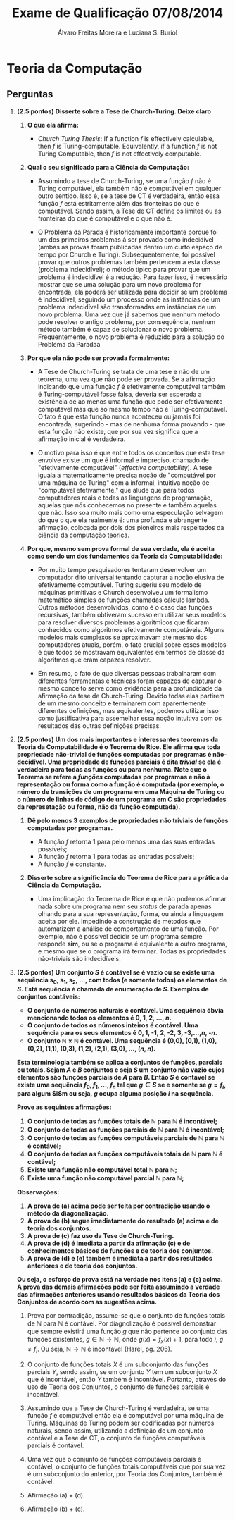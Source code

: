 #+TITLE: Exame de Qualificação 07/08/2014
#+AUTHOR: Álvaro Freitas Moreira e Luciana S. Buriol
#+STARTUP: showall
#+OPTIONS: toc:nil todo:nil num:nil
#+LaTeX_CLASS: article
#+LaTeX_HEADER: \usepackage[margin=0.75in]{geometry}
#+LaTeX_HEADER: \usepackage{color}

* Teoria da Computação

** Perguntas

  1. *(2.5 pontos) Disserte sobre a Tese de Church-Turing. Deixe claro*

     1) *O que ela afirma:*

        - /Church Turing Thesis/: If a function $f$ is effectively calculable, then $f$ is Turing-computable. Equivalently, if a function $f$ is not Turing Computable, then $f$ is not effectively computable.

     2) *Qual o seu significado para a Ciência da Computação:*

        - Assumindo a tese de Church-Turing, se uma função $f$ não é Turing computável, ela também não é computável em qualquer outro sentido. Isso é, se a tese de CT é verdadeira, então essa função $f$ está estritamente além das fronteiras do que é computável. Sendo assim, a Tese de CT define os limites ou as fronteiras do que é computável e o que não é.

        - O Problema da Parada é historicamente importante porque foi um dos primeiros problemas à ser provado como indecidível (ambas as provas foram publicadas dentro um curto espaço de tempo por Church e Turing). Subsequentemente, foi possível provar que outros problemas também pertencem a esta classe (problema indecidível); o método típico para provar que um problema é indecidível é a redução. Para fazer isso, é necessário mostrar que se uma solução para um novo problema for encontrada, ela poderá ser utilizada para decidir se um problema é indecidível, seguindo um processo onde as instâncias de um problema indecidível são transformadas em instâncias de um novo problema. Uma vez que já sabemos que nenhum método pode resolver o antigo problema, por consequência, nenhum método também é capaz de solucionar o novo problema. Frequentemente, o novo problema é reduzido para a solução do Problema da Paradaa

     3) *Por que ela não pode ser provada formalmente:*

        - A Tese de Church-Turing se trata de uma tese e não de um teorema, uma vez que não pode ser provada. Se a afirmação indicando que uma função $f$ é efetivamente computável também é Turing-computável fosse falsa, deveria ser esperada a existência de ao menos uma função que pode ser efetivamente computável mas que ao mesmo tempo não é Turing-computável. O fato é que esta função nunca aconteceu ou jamais foi encontrada, sugerindo - mas de nenhuma forma provando - que esta função não existe, que por sua vez significa que a afirmação inicial é verdadeira.

        - O motivo para isso é que entre todos os conceitos que esta tese envolve existe um que é informal e impreciso, chamado de "efetivamente computável" (/effective computability/). A tese iguala a matematicamente precisa noção de "computável por uma máquina de Turing" com a informal, intuitiva noção de "computável efetivamente," que alude que para todos computadores reais e todas as linguagens de programação, aquelas que nós conhecemos no presente e também aquelas que não. Isso soa muito mais como uma especulação selvagem do que o que ela realmente é: uma profunda e abrangente afirmação, colocada por dois dos pioneiros mais respeitados da ciência da computação teórica.

     4) *Por que, mesmo sem prova formal de sua verdade, ela é aceita como sendo um dos fundamentos da Teoria da Computabilidade:*

        - Por muito tempo pesquisadores tentaram desenvolver um computador dito universal tentando capturar a noção elusiva de efetivamente computável. Turing sugeriu seu modelo de máquinas primitivas e Church desenvolveu um formalismo matemático simples de funções chamadas cálculo lambda. Outros métodos desenvolvidos, como é o caso das funções recursivas, também obtiveram sucesso em utilizar seus modelos para resolver diversos problemas algorítmicos que ficaram conhecidos como algoritmos efetivamente computáveis. Alguns modelos mais complexos se aproximavam até mesmo dos computadores atuais, porém, o fato crucial sobre esses modelos é que todos se mostravam equivalentes em termos de classe da algoritmos que eram capazes resolver.

        - Em resumo, o fato de que diversas pessoas trabalharam com diferentes ferramentas e técnicas foram capazes de capturar o mesmo conceito serve como evidência para a profundidade da afirmação da tese de Church-Turing. Devido todas elas partirem de um mesmo conceito e terminarem com aparentemente diferentes definições, mas equivalentes, podemos utilizar isso como justificativa para assemelhar essa noção intuitiva com os resultados das outras definições precisas.

  2. *(2.5 pontos) Um dos mais importantes e interessantes teoremas da Teoria da Computabilidade é o Teorema de Rice. Ele afirma que toda propriedade não-trivial de funções computadas por programas é não-decidível. Uma propriedade de funções parciais é dita /trivial/ se ela é verdadeira para todas as funções ou para nenhuma. Note que o Teorema se refere a /funções/ computadas por programas e não à representação ou forma como a função é computada (por exemplo, o número de transições de um programa em uma Máquina de Turing ou o número de linhas de código de um programa em C são propriedades da represetação ou forma, não da função computada).*

     1) *Dê pelo menos 3 exemplos de propriedades não triviais de funções computadas por programas.*

        - A função $f$ retorna 1 para pelo menos uma das suas entradas possíveis;
        - A função $f$ retorna 1 para todas as entradas possíveis;
        - A função $f$ é constante.

     2) *Disserte sobre a significância do Teorema de Rice para a prática da Ciência da Computação.*

        - Uma implicação do Teorema de Rice é que não podemos afirmar nada sobre um programa nem seu /status/ de parada apenas olhando para a sua representação, forma, ou ainda a linguagem aceita por ele. Impedindo a construção de métodos que automatizem a análise de comportamento de uma função. Por exemplo, não é possível decidir se um programa sempre responde *sim*, ou se o programa é equivalente a outro programa, e mesmo que se o programa irá terminar. Todas as propriedades não-triviais são indecidíveis.

  3. *(2.5 pontos) Um conjunto $S$ é contável se é vazio ou se existe uma sequência s_0, s_1, s_2, ..., com todos (e somente todos) os elementos de $S$. Está sequência é chamada de enumeração de $S$. Exemplos de conjuntos contáveis:*

     - *O conjunto de números naturais é contável. Uma sequência óbvia mencionando todos os elementos é 0, 1, 2, ..., $n$.*
     - *O conjunto de todos os números inteiros é contável. Uma sequência para os seus elementos é 0, 1, -1, 2, -2, 3, -3,...,$n$, -$n$.*
     - *O conjunto $\mathbb{N} \times \mathbb{N}$ é contável. Uma sequência é (0,0), (0,1), (1,0), (0,2), (1,1), (0,3), (1,2), (2,1), (3,0), ..., ($n$, $n$).*
     
     *Esta terminologia também se aplica a conjuntos de funções, parciais ou totais. Sejam $A$ e $B$ conjuntos e seja $S$ um conjunto não vazio cujos elementos são funções parciais de $A$ para $B$. Então $S$ é contável se existe uma sequência $f_0, f_1, ..., f_n$ tal que $g \in S$ se e somente se $g = f_i$, para algum $i$m ou seja, $g$ ocupa alguma posição $i$ na sequência.*

     *Prove as sequintes afirmações:*

     1. *O conjunto de todas as funções totais de $\mathbb{N}$ para $\mathbb{N}$ é incontável;*
     2. *O conjunto de todas as funções parciais de $\mathbb{N}$ para $\mathbb{N}$ é incontável;*
     3. *O conjunto de todas as funções computáveis parciais de $\mathbb{N}$ para $\mathbb{N}$ é contável;*
     4. *O conjunto de todas as funções computáveis totais de $\mathbb{N}$ para $\mathbb{N}$ é contável;*
     5. *Existe uma função não computável total $\mathbb{N}$ para $\mathbb{N}$;*
     6. *Existe uma função não computável parcial $\mathbb{N}$ para $\mathbb{N}$;*

     *Observações:*

     1. *A prova de (a) acima pode ser feita por contradição usando o método da diagonalização.*
     2. *A prova de (b) segue imediatamente do resultado (a) acima e de teoria dos conjuntos.*
     3. *A prova de (c) faz uso da Tese de Church-Turing.*
     4. *A prova de (d) é imediata a partir da afirmação (c) e de conhecimentos básicos de funções e de teoria dos conjuntos.*
     5. *A prova de (d) e (e) também é imediata a partir dos resultados anteriores e de teoria dos conjuntos.*

     *Ou seja, o esforço de prova está na verdade nos itens (a) e (c) acima. A prova das demais afirmações pode ser feita assumindo a verdade das afirmações anteriores usando resultados básicos da Teoria dos Conjuntos de acordo com as sugestões acima.*

     1. Prova por contradição, assume-se que o conjunto de funções totais de $\mathbb{N}$ para $\mathbb{N}$ é contável. Por diagnolização é possível demonstrar que sempre existirá uma função $g$ que não pertence ao conjunto das funções existentes, $g \in \mathbb{N} \rightarrow \mathbb{N}$, onde $g(x) = f_x(x) + 1$, para todo $i$, $g \neq f_i$. Ou seja, $\mathbb{N} \rightarrow \mathbb{N}$ é incontável (Harel, pg. 206).

     2. O conjunto de funções totais $X$ é um subconjunto das funções parciais $Y$, sendo assim, se um conjunto $Y$ tem um subconjunto $X$ que é incontável, então $Y$ também é incontável. Portanto, através do uso de Teoria dos Conjuntos, o conjunto de funções parciais é incontável.

     3. Assumindo que a Tese de Church-Turing é verdadeira, se uma função $f$ é computável então ela é computável por uma máquina de Turing. Máquinas de Turing podem ser codificadas por números naturais, sendo assim, utilizando a definição de um conjunto contável e a Tese de CT, o conjunto de funções computáveis parciais é contável. 

     4. Uma vez que o conjunto de funções computáveis parciais é contável, o conjunto de funções totais computáveis que por sua vez é um subconjunto do anterior, por Teoria dos Conjuntos, também é contável.

     5. Afirmação (a) + (d).

     6. Afirmação (b) + (c).


